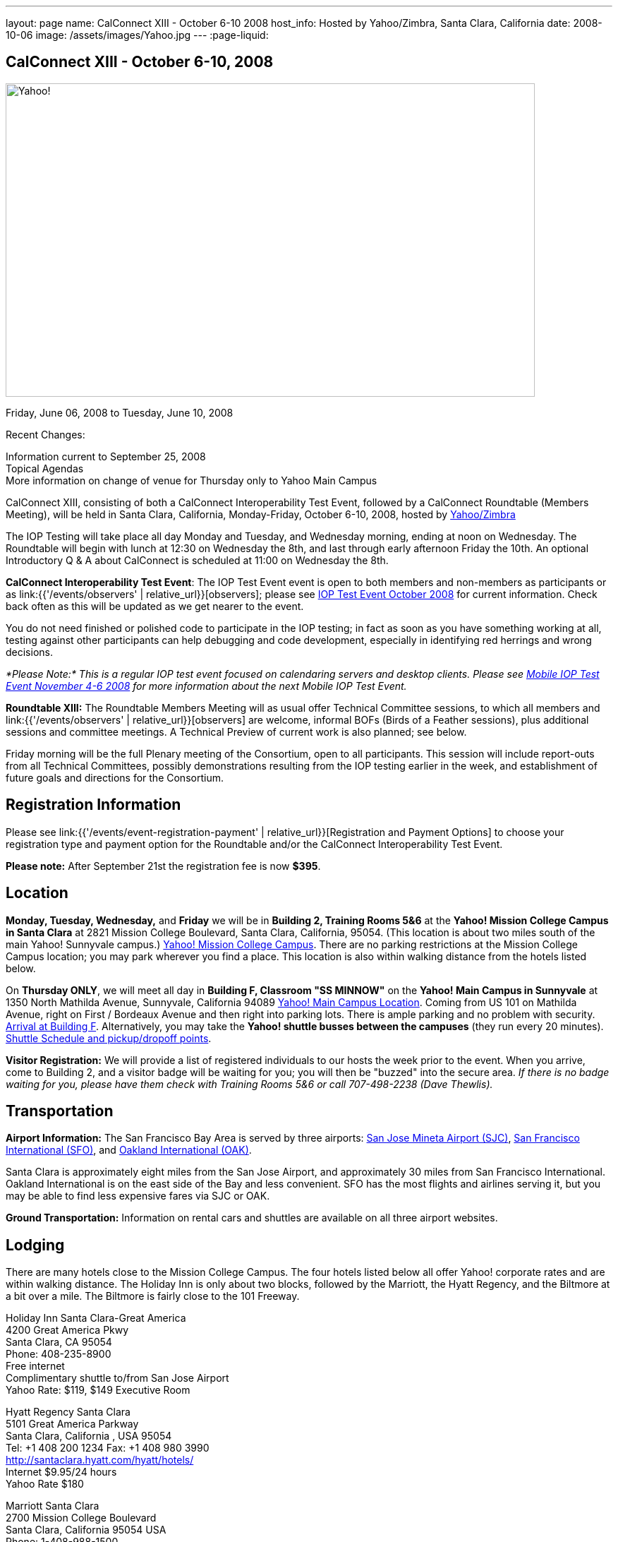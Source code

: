 ---
layout: page
name: CalConnect XIII - October 6-10 2008
host_info: Hosted by Yahoo/Zimbra, Santa Clara, California
date: 2008-10-06
image: /assets/images/Yahoo.jpg
---
:page-liquid:

== CalConnect XIII - October 6-10, 2008

image::{{'/assets/images/Yahoo.jpg' | relative_url }}[Yahoo!, 750, 444]

Friday, June 06, 2008 to Tuesday, June 10, 2008

Recent Changes:

Information current to September 25, 2008 +
Topical Agendas +
More information on change of venue for Thursday only to Yahoo Main Campus

CalConnect XIII, consisting of both a CalConnect Interoperability Test Event, followed by a CalConnect Roundtable (Members Meeting), will be held in Santa Clara, California, Monday-Friday, October 6-10, 2008, hosted by http://info.yahoo.com[Yahoo/Zimbra]

The IOP Testing will take place all day Monday and Tuesday, and Wednesday morning, ending at noon on Wednesday. The Roundtable will begin with lunch at 12:30 on Wednesday the 8th, and last through early afternoon Friday the 10th. An optional Introductory Q & A about CalConnect is scheduled at 11:00 on Wednesday the 8th.

*CalConnect Interoperability Test Event*: The IOP Test Event event is open to both members and non-members as participants or as link:{{'/events/observers' | relative_url}}[observers]; please see http://calconnect.org/iop0810.shtml[IOP Test Event October 2008] for current information. Check back often as this will be updated as we get nearer to the event.

You do not need finished or polished code to participate in the IOP testing; in fact as soon as you have something working at all, testing against other participants can help debugging and code development, especially in identifying red herrings and wrong decisions.

_*Please Note:* This is a regular IOP test event focused on calendaring servers and desktop clients. Please see http://calconnect.org/miop0811.shtml[Mobile IOP Test Event November 4-6 2008] for more information about the next Mobile IOP Test Event._

*Roundtable XIII:* The Roundtable Members Meeting will as usual offer Technical Committee sessions, to which all members and link:{{'/events/observers' | relative_url}}[observers] are welcome, informal BOFs (Birds of a Feather sessions), plus additional sessions and committee meetings. A Technical Preview of current work is also planned; see below.

Friday morning will be the full Plenary meeting of the Consortium, open to all participants. This session will include report-outs from all Technical Committees, possibly demonstrations resulting from the IOP testing earlier in the week, and establishment of future goals and directions for the Consortium.

[[registration]]
== Registration Information

Please see link:{{'/events/event-registration-payment' | relative_url}}[Registration and Payment Options] to choose your registration type and payment option for the Roundtable and/or the CalConnect Interoperability Test Event.

*Please note:* After September 21st the registration fee is now *$395*.

[[location]]
== Location

*Monday, Tuesday, Wednesday,* and *Friday* we will be in *Building 2, Training Rooms 5&6* at the *Yahoo! Mission College Campus in Santa Clara* at 2821 Mission College Boulevard, Santa Clara, California, 95054. (This location is about two miles south of the main Yahoo! Sunnyvale campus.) http://maps.yahoo.com/;_ylc=X3oDMTExNmIycG51BF9TAzI3MTYxNDkEc2VjA2ZwLWJ1dHRvbgRzbGsDbGluaw--#mvt=m&lat=37.390832&lon=-121.978496&zoom=15&q1=2821%20Mission%20College%20Blvd%2C%20Santa%20Clara%2C%20CA%2C%2095054&gid1=31215286[Yahoo! Mission College Campus]. There are no parking restrictions at the Mission College Campus location; you may park wherever you find a place. This location is also within walking distance from the hotels listed below.

On **Thursday ONLY**, we will meet all day in *Building F, Classroom "SS MINNOW"* on the *Yahoo! Main Campus in Sunnyvale* at 1350 North Mathilda Avenue, Sunnyvale, California 94089 http://maps.yahoo.com/index.php?ard=1&q1=1350+North+Mathilda+Avenue%2C+Sunnyvale%2C+CA+94089&q2=#mvt=m&lat=37.415728&lon=-122.024625&zoom=15&q1=1350%20North%20Mathilda%20Avenue%2C%20Sunnyvale%2C%20CA%2094089[Yahoo! Main Campus Location]. Coming from US 101 on Mathilda Avenue, right on First / Bordeaux Avenue and then right into parking lots. There is ample parking and no problem with security. http://calconnect.org/yahoo-sunnyvale-campus.png[Arrival at Building F]. Alternatively, you may take the *Yahoo! shuttle busses between the campuses* (they run every 20 minutes). http://calconnect.org/Yahoo%20Intercampus.shuttle.schedule.1.28.2008.pdf[Shuttle Schedule and pickup/dropoff points].

*Visitor Registration:* We will provide a list of registered individuals to our hosts the week prior to the event. When you arrive, come to Building 2, and a visitor badge will be waiting for you; you will then be "buzzed" into the secure area. _If there is no badge waiting for you, please have them check with Training Rooms 5&6 or call 707-498-2238 (Dave Thewlis)._

[[transportation]]
== Transportation

*Airport Information:* The San Francisco Bay Area is served by three airports: http://www.sjc.org/[San Jose Mineta Airport (SJC)], http://www.flysfo.com/default.asp[San Francisco International (SFO)], and http://www.flyoakland.com/[Oakland International (OAK)].

Santa Clara is approximately eight miles from the San Jose Airport, and approximately 30 miles from San Francisco International. Oakland International is on the east side of the Bay and less convenient. SFO has the most flights and airlines serving it, but you may be able to find less expensive fares via SJC or OAK.

*Ground Transportation:* Information on rental cars and shuttles are available on all three airport websites.

[[lodging]]
== Lodging

There are many hotels close to the Mission College Campus. The four hotels listed below all offer Yahoo! corporate rates and are within walking distance. The Holiday Inn is only about two blocks, followed by the Marriott, the Hyatt Regency, and the Biltmore at a bit over a mile. The Biltmore is fairly close to the 101 Freeway.

Holiday Inn Santa Clara-Great America +
4200 Great America Pkwy +
Santa Clara, CA 95054 +
Phone: 408-235-8900 +
Free internet +
Complimentary shuttle to/from San Jose Airport +
Yahoo Rate: $119, $149 Executive Room

Hyatt Regency Santa Clara +
5101 Great America Parkway +
Santa Clara, California , USA 95054 +
Tel: +1 408 200 1234 Fax: +1 408 980 3990 +
http://santaclara.hyatt.com/hyatt/hotels/ +
Internet $9.95/24 hours +
Yahoo Rate $180

Marriott Santa Clara +
2700 Mission College Boulevard +
Santa Clara, California 95054 USA +
Phone: 1-408-988-1500 +
Fax: 1-408-352-4353 +
Sales fax: 1-408-748-9529 +
http://www.marriott.com/hotels/travel/sjcga-santa-clara-marriott/ +
Internet $9.95/24 hours +
Yahoo Rate: $184

Biltmore Hotel and Suites +
2151 Laurelwood Road, Santa Clara, CA 95054 +
Tel: 408.988.8411 Reservations/Sales: 800.255.9925 +
http://www.hotelbiltmore.com/ +
Free Internet +
Yahoo Rate: $127, $147 suite

[[test-schedule]]
== Test Event Schedule

The IOP Test Event begins at 0800 Monday morning and runs all day Monday and Tuesday, plus Wednesday morning. The Roundtable begins with lunch on Wednesday and runs until early afternoon on Friday. The exact assignment of TC sessions to dates and times is tentative and will probably change. A final schedule and agendas for the sessions and BOFs will be posted nearer to the event.

A downloadable iCalendar.ics file with the entire schedule will be available once the specific sessions are scheduled.

[cols=3]
|===
3+.<| *CALCONNECT INTEROPERABILITY TEST EVENT*

.<a| *Monday 6 October* +
*Yahoo! Mission College Campus, +
Bldg 2, Training Rooms 5&6* +
0800-0830 Opening Breakfast +
0830-1000 Testing +
1000-1030 Break +
1030-1230 Testing +
1230-1330 Lunch +
1330-1530 Testing +
1530-1600 BOFs/Break +
1600-1800 Testing

1900-2030 IOP Test Dinner +
_Location TBA at event_
.<a| *Tuesday 7 October* +
*Yahoo! Mission College Campus, +
Bldg 2, Training Rooms 5&6* +
0800-0830 Breakfast +
0830-1000 Testing +
1000-1030 Break +
1030-1230 Testing +
1230-1330 Lunch +
1330-1530 Testing +
1530-1600 Break +
1600-1800 Testing
.<a| *Wednesday 8 October* +
*Yahoo! Mission College Campus, +
Bldg 2, Training Rooms 5&6* +
0800-0830 Breakfast +
0830-1000 Testing +
1000-1030 Break +
1030-1200 Testing +
1200-1230 Wrap-up +
1230 End of IOP Testing

1230-1330 Lunch/Opening^1^

|===



[[conference-schedule]]
== Conference Schedule

The IOP Test Event begins at 0800 Monday morning and runs all day Monday and Tuesday, plus Wednesday morning. The Roundtable begins with lunch on Wednesday and runs until early afternoon on Friday. The exact assignment of TC sessions to dates and times is tentative and will probably change. A final schedule and agendas for the sessions and BOFs will be posted nearer to the event.

A downloadable iCalendar.ics file with the entire schedule will be available once the specific sessions are scheduled.

[cols=3]
|===
3+.<| *ROUNDTABLE XIII*

.<a| *Wednesday 8 October* +
*Yahoo! Mission College Campus, +
Bldg 2, Training Rooms 5&6* +
1115-1200 Introduction to CalConnect^2^ +
1230-1330 Lunch/Opening +
1330-1430 TC TIMEZONE (new time) +
1430-1530 TC XML (new time) +
1530-1600 Break +
1600-1800 Tech Demos: +
Freebusy URL +
CalDAV Scheduling +
iSCHEDULE Server-Server Scheduling

1800-1930 Welcome Reception^3^ +
On site; Hosted by Yahoo/Zimbra
.<a| *Thursday 9 October* +
*Yahoo! Sunnyvale Campus, +
Bldg F, Classroom "SS Minnow"* +
0800-0830 Breakfast +
0830-0930 TC MOBILE +
0930-1000 IOP Virtual Test Area Demo +
1000-1030 Break +
1030-1230 TC CALDAV (new time) +
1230-1330 Lunch +
1330-1500 TC iSCHEDULE +
1500-1600 TC FREEBUSY +
1600-1630 Break +
1630-1800 Steering Committee

1930-2130 Group Dinner^3^ +
_Location TBA at event_
.<a| *Friday 10 October* +
*Yahoo! Mission College Campus, +
Bldg 2, Training Rooms 5&6* +
0800-0830 Breakfast +
0830-1000 TC EVENTPUB +
1000-1030 Break +
1030-1200 TC USECASE +
1200-1300 Working Lunch +
1200-1245 TC Wrapup +
1245-1400 CalConnect Plenary Session +
1400 Close of Meeting

3+|
3+.<a|
^1^The Wednesday noon lunch is for all opening break is for all attendees as they arrive +
^2^The Introduction to CalConnect is an optional informal Q&A session for new attendees (observers or new member representatives) +
^3^All Roundtable and IOP Test Event participants are invited to the Wednesday evening reception +
^4^All Roundtable participants are invited to the group dinner

+
Breakfast, lunch, and morning and afternoon breaks will be served to all participants in the Roundtable and the IOP test events and are included in your registration fees.

|===

[[agendas]]
=== Topical Agendas:

[cols=2]
|===
.<a| *TC CALDAV* Thu 1030-1230 +
1. Progress and Status Update +
1.1 IETF +
1.2 CalConnect +
1.3 CalDAV Scheduling +
2. Open Discussions +
2.1 Common Access Control Approach +
2.2 CalDAV Extensions +
3. Moving Forward +
3.1 Plan of Action +
3.2 Next Conference Calls

*TC EVENTPUB* Fri 0830-1000 +
1. Event Publishing use cases +
2. Discussion: VCARD use for specifying location +
3. Going forward

*TC FREEBUSY* Thu 1500-1600 +
1. A Brief History of TC-FREEBUSY; Progress/activities since RT XII +
2. Walkthrough of FBURL draft; review of FB URL Tech Preview +
3. Whither are we drifting ï¿½ What will we focus on next?

*TC IOPTEST* Wed 1315-1330 +
1. Review of IOP test participant findings

*TC iSCHEDULE* Thu 1330-1500 +
1. Progress and Status Update +
2. Open discussion on Security (Authentication/Authorization) +
3. Plan of Action +
4. Next Conference Calls
.<a| *TC MOBILE* Thu 0830-0930 +
1. Charter and Milestones to date +
2. Progress on work activities since Roundtable XII +
2.1 Updates to Mobile Recurrence white paper +
2.2 Updates to Mobile Calendaring IOP Test Suite +
3. Plans for Mobile Calendaring IOP Test Event in November 2008 +
4. Planning for future work +
4.1 Mobile Calendaring Workshop and Lab +
4.2 CalDAV and Mobile Calendaring

*TC TIMEZONE* Wed 1330-1430 +
1. Progress since Roundtable XII +
2. Presentation of draft RFC +
3. Further discussion - next steps +
4. Discussion: Timezone Workshop at February Roundtable

*TC USECASE* Fri 1030-1200 +
1. Present for group comments our Resources Recommendation document +
2. Group discussion +
3. Possible next steps

*TC XML* Wed 1430-1530 +
1. Review discussion since last Roundtable. +
2. Discuss plan for producing a specification. +
3. Discuss any outstanding issues.

*SCHEDULED BOFS*

|===

+
Requests for BOF sessions can be made at the Wednesday opening and known BOFs will be scheduled at that time. However spontaneous BOF sessions are welcome to be called at BOF session during the Roundtable.
